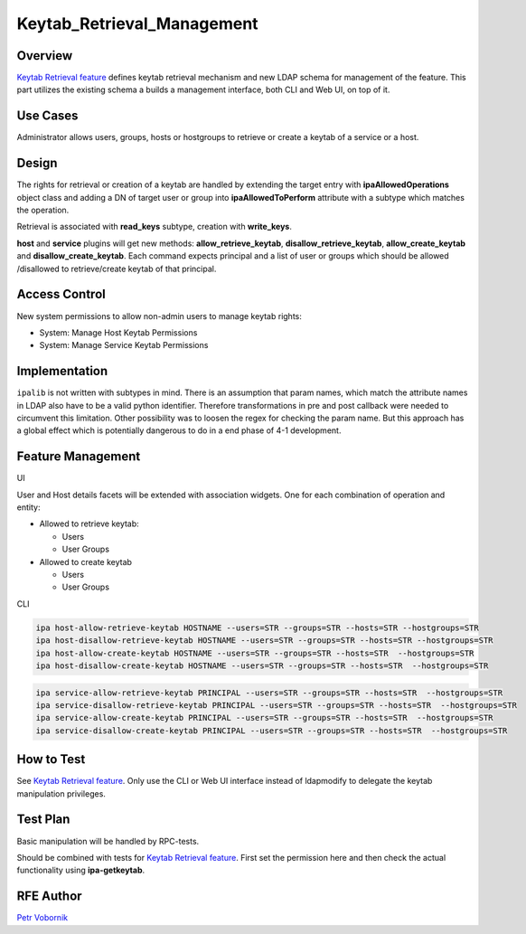Keytab_Retrieval_Management
===========================

Overview
--------

`Keytab Retrieval feature <V4/Keytab_Retrieval>`__ defines keytab
retrieval mechanism and new LDAP schema for management of the feature.
This part utilizes the existing schema a builds a management interface,
both CLI and Web UI, on top of it.



Use Cases
---------

Administrator allows users, groups, hosts or hostgroups to retrieve or
create a keytab of a service or a host.

Design
------

The rights for retrieval or creation of a keytab are handled by
extending the target entry with **ipaAllowedOperations** object class
and adding a DN of target user or group into **ipaAllowedToPerform**
attribute with a subtype which matches the operation.

Retrieval is associated with **read_keys** subtype, creation with
**write_keys**.

**host** and **service** plugins will get new methods:
**allow_retrieve_keytab**, **disallow_retrieve_keytab**,
**allow_create_keytab** and **disallow_create_keytab**. Each command
expects principal and a list of user or groups which should be allowed
/disallowed to retrieve/create keytab of that principal.



Access Control
----------------------------------------------------------------------------------------------

New system permissions to allow non-admin users to manage keytab rights:

-  System: Manage Host Keytab Permissions
-  System: Manage Service Keytab Permissions

Implementation
--------------

``ipalib`` is not written with subtypes in mind. There is an assumption
that param names, which match the attribute names in LDAP also have to
be a valid python identifier. Therefore transformations in pre and post
callback were needed to circumvent this limitation. Other possibility
was to loosen the regex for checking the param name. But this approach
has a global effect which is potentially dangerous to do in a end phase
of 4-1 development.



Feature Management
------------------

UI

User and Host details facets will be extended with association widgets.
One for each combination of operation and entity:

-  Allowed to retrieve keytab:

   -  Users
   -  User Groups

-  Allowed to create keytab

   -  Users
   -  User Groups

CLI

.. code-block:: text

     ipa host-allow-retrieve-keytab HOSTNAME --users=STR --groups=STR --hosts=STR --hostgroups=STR
     ipa host-disallow-retrieve-keytab HOSTNAME --users=STR --groups=STR --hosts=STR --hostgroups=STR
     ipa host-allow-create-keytab HOSTNAME --users=STR --groups=STR --hosts=STR  --hostgroups=STR
     ipa host-disallow-create-keytab HOSTNAME --users=STR --groups=STR --hosts=STR  --hostgroups=STR

.. code-block:: text

     ipa service-allow-retrieve-keytab PRINCIPAL --users=STR --groups=STR --hosts=STR  --hostgroups=STR
     ipa service-disallow-retrieve-keytab PRINCIPAL --users=STR --groups=STR --hosts=STR  --hostgroups=STR
     ipa service-allow-create-keytab PRINCIPAL --users=STR --groups=STR --hosts=STR  --hostgroups=STR
     ipa service-disallow-create-keytab PRINCIPAL --users=STR --groups=STR --hosts=STR  --hostgroups=STR



How to Test
-----------

See `Keytab Retrieval feature <V4/Keytab_Retrieval>`__. Only use the CLI
or Web UI interface instead of ldapmodify to delegate the keytab
manipulation privileges.



Test Plan
---------

Basic manipulation will be handled by RPC-tests.

Should be combined with tests for `Keytab Retrieval
feature <V4/Keytab_Retrieval>`__. First set the permission here and then
check the actual functionality using **ipa-getkeytab**.



RFE Author
----------

`Petr Vobornik <User:Pvoborni>`__